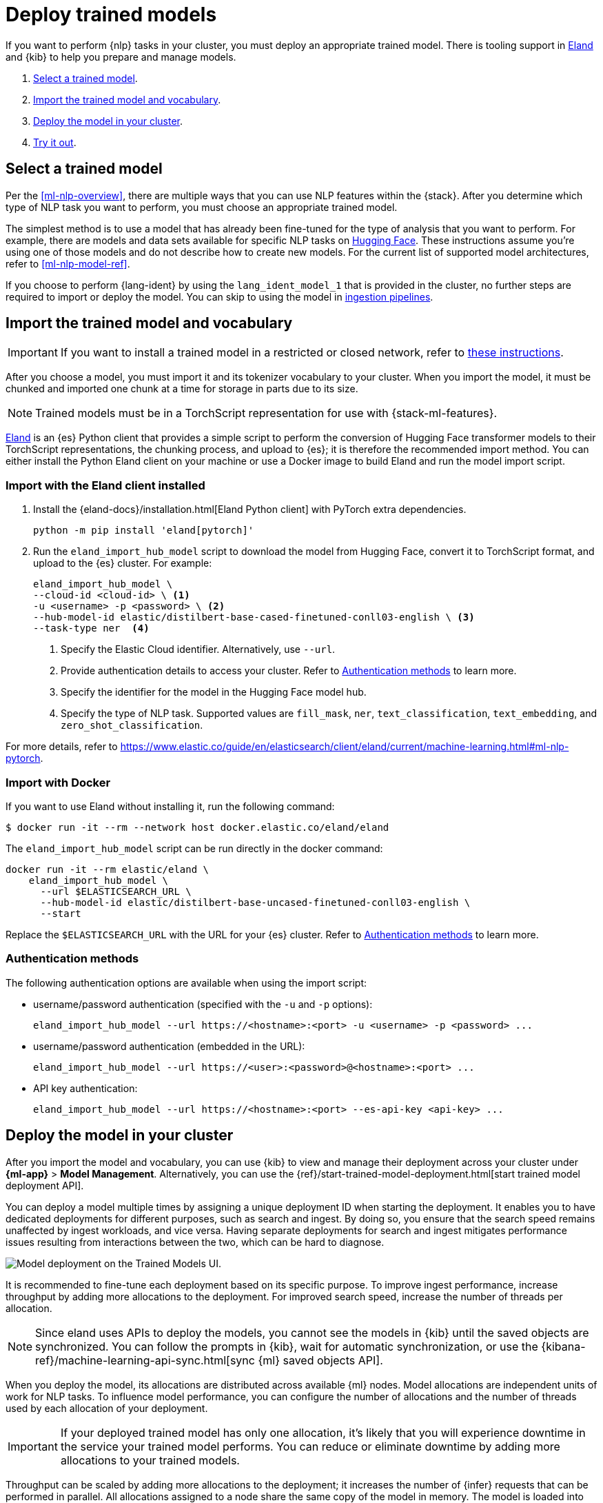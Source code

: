 [[ml-nlp-deploy-models]]
= Deploy trained models

:frontmatter-description: You can import trained models into your cluster and configure them for specific NLP tasks.
:frontmatter-tags-products: [ml] 
:frontmatter-tags-content-type: [how-to] 
:frontmatter-tags-user-goals: [analyze]

If you want to perform {nlp} tasks in your cluster, you must deploy an
appropriate trained model. There is tooling support in
https://github.com/elastic/eland[Eland] and {kib} to help you prepare and manage
models.

. <<ml-nlp-select-model,Select a trained model>>.
. <<ml-nlp-import-model,Import the trained model and vocabulary>>.
. <<ml-nlp-deploy-model,Deploy the model in your cluster>>.
. <<ml-nlp-test-inference,Try it out>>.


[[ml-nlp-select-model]]
== Select a trained model

Per the <<ml-nlp-overview>>, there are multiple ways that you can use NLP
features within the {stack}. After you determine which type of NLP task you want
to perform, you must choose an appropriate trained model. 

The simplest method is to use a model that has already been fine-tuned for the
type of analysis that you want to perform. For example, there are models and
data sets available for specific NLP tasks on
https://huggingface.co/models[Hugging Face]. These instructions assume you're
using one of those models and do not describe how to create new models. For the
current list of supported model architectures, refer to <<ml-nlp-model-ref>>.

If you choose to perform {lang-ident} by using the `lang_ident_model_1` that is 
provided in the cluster, no further steps are required to import or deploy the 
model. You can skip to using the model in 
<<ml-nlp-inference,ingestion pipelines>>.


[[ml-nlp-import-model]]
== Import the trained model and vocabulary

IMPORTANT: If you want to install a trained model in a restricted or closed 
network, refer to 
https://www.elastic.co/guide/en/elasticsearch/client/eland/current/machine-learning.html#ml-nlp-pytorch-air-gapped[these instructions].

After you choose a model, you must import it and its tokenizer vocabulary to
your cluster. When you import the model, it must be chunked and imported one
chunk at a time for storage in parts due to its size.

NOTE: Trained models must be in a TorchScript representation for use with
{stack-ml-features}.

https://github.com/elastic/eland[Eland] is an {es} Python client that provides a 
simple script to perform the conversion of Hugging Face transformer models to 
their TorchScript representations, the chunking process, and upload to {es}; it 
is therefore the recommended import method. You can either install the Python 
Eland client on your machine or use a Docker image to build Eland and run the 
model import script.


[discrete]
[[ml-nlp-import-script]]
=== Import with the Eland client installed

. Install the {eland-docs}/installation.html[Eland Python client] with PyTorch 
extra dependencies.
+
--
[source,shell]
--------------------------------------------------
python -m pip install 'eland[pytorch]'
--------------------------------------------------
// NOTCONSOLE
--

. Run the `eland_import_hub_model` script to download the model from Hugging 
Face, convert it to TorchScript format, and upload to the {es} cluster. For 
example:
+
--
[source, shell]
--------------------------------------------------
eland_import_hub_model \
--cloud-id <cloud-id> \ <1>
-u <username> -p <password> \ <2>
--hub-model-id elastic/distilbert-base-cased-finetuned-conll03-english \ <3>
--task-type ner  <4>
--------------------------------------------------
// NOTCONSOLE
--
<1> Specify the Elastic Cloud identifier. Alternatively, use `--url`.
<2> Provide authentication details to access your cluster. Refer to 
<<ml-nlp-authentication>> to learn more.
<3> Specify the identifier for the model in the Hugging Face model hub.
<4> Specify the type of NLP task. Supported values are `fill_mask`, `ner`,
`text_classification`, `text_embedding`, and `zero_shot_classification`.

For more details, refer to 
https://www.elastic.co/guide/en/elasticsearch/client/eland/current/machine-learning.html#ml-nlp-pytorch.

[discrete]
[[ml-nlp-import-docker]]
=== Import with Docker

If you want to use Eland without installing it, run the following command:

```bash
$ docker run -it --rm --network host docker.elastic.co/eland/eland
```

The `eland_import_hub_model` script can be run directly in the docker command:

```bash
docker run -it --rm elastic/eland \
    eland_import_hub_model \
      --url $ELASTICSEARCH_URL \
      --hub-model-id elastic/distilbert-base-uncased-finetuned-conll03-english \
      --start
```

Replace the `$ELASTICSEARCH_URL` with the URL for your {es} cluster. Refer to 
<<ml-nlp-authentication>> to learn more.


[[ml-nlp-authentication]]
=== Authentication methods

The following authentication options are available when using the import script:

* username/password authentication (specified with the `-u` and `-p` options):
+
--  
[source, bash]
--------------------------------------------------
eland_import_hub_model --url https://<hostname>:<port> -u <username> -p <password> ...
--------------------------------------------------
--

* username/password authentication (embedded in the URL):
+
--
[source, bash]
--------------------------------------------------
eland_import_hub_model --url https://<user>:<password>@<hostname>:<port> ...
--------------------------------------------------
--
* API key authentication:
+
--
[source, bash]
--------------------------------------------------
eland_import_hub_model --url https://<hostname>:<port> --es-api-key <api-key> ...
--------------------------------------------------
--


[[ml-nlp-deploy-model]]
== Deploy the model in your cluster

After you import the model and vocabulary, you can use {kib} to view and manage
their deployment across your cluster under **{ml-app}** > *Model Management*.
Alternatively, you can use the
{ref}/start-trained-model-deployment.html[start trained model deployment API].

You can deploy a model multiple times by assigning a unique deployment ID when 
starting the deployment. It enables you to have dedicated deployments for 
different purposes, such as search and ingest. By doing so, you ensure that the 
search speed remains unaffected by ingest workloads, and vice versa. Having 
separate deployments for search and ingest mitigates performance issues 
resulting from interactions between the two, which can be hard to diagnose.

[role="screenshot"]
image::images/ml-nlp-deployment-id-elser-v2.png["Model deployment on the Trained Models UI."]

It is recommended to fine-tune each deployment based on its specific purpose. To 
improve ingest performance, increase throughput by adding more allocations to 
the deployment. For improved search speed, increase the number of threads per 
allocation.

NOTE: Since eland uses APIs to deploy the models, you cannot see the models in
{kib} until the saved objects are synchronized. You can follow the prompts in
{kib}, wait for automatic synchronization, or use the
{kibana-ref}/machine-learning-api-sync.html[sync {ml} saved objects API].

When you deploy the model, its allocations are distributed across available {ml} 
nodes. Model allocations are independent units of work for NLP tasks. To 
influence model performance, you can configure the number of allocations and the 
number of threads used by each allocation of your deployment.

IMPORTANT: If your deployed trained model has only one allocation, it's likely 
that you will experience downtime in the service your trained model performs. 
You can reduce or eliminate downtime by adding more allocations to your trained 
models.

Throughput can be scaled by adding more allocations to the deployment; it 
increases the number of {infer} requests that can be performed in parallel. All 
allocations assigned to a node share the same copy of the model in memory. The 
model is loaded into memory in a native process that encapsulates `libtorch`, 
which is the underlying {ml} library of PyTorch. The number of allocations 
setting affects the amount of model allocations across all the {ml} nodes. Model 
allocations are distributed in such a way that the total number of used threads 
does not exceed the allocated processors of a node.

The threads per allocation setting affects the number of threads used by each 
model allocation during {infer}. Increasing the number of threads generally 
increases the speed of {infer} requests. The value of this setting must not 
exceed the number of available allocated processors per node.

You can view the allocation status in {kib} or by using the
{ref}/get-trained-models-stats.html[get trained model stats API]. If you want to
change the number of allocations, you can use the
{ref}/update-trained-model-deployment.html[update trained model stats API] after
the allocation status is `started`.

[discrete]
[[infer-request-queues]]
=== Request queues and search priority

Each allocation of a model deployment has a dedicated queue to buffer {infer} 
requests. The size of this queue is determined by the `queue_capacity` parameter
in the 
{ref}/start-trained-model-deployment.html[start trained model deployment API]. 
When the queue reaches its maximum capacity, new requests are declined until 
some of the queued requests are processed, creating available capacity once 
again. When multiple ingest pipelines reference the same deployment, the queue 
can fill up, resulting in rejected requests. Consider using dedicated 
deployments to prevent this situation.

{infer-cap} requests originating from search, such as the 
{ref}/query-dsl-text-expansion-query.html[`text_expansion` query], have a higher 
priority compared to non-search requests. The {infer} ingest processor generates 
normal priority requests. If both a search query and an ingest processor use the 
same deployment, the search requests with higher priority skip ahead in the 
queue for processing before the lower priority ingest requests. This 
prioritization accelerates search responses while potentially slowing down 
ingest where response time is less critical.


[[ml-nlp-test-inference]]
== Try it out

When the model is deployed on at least one node in the cluster, you can begin to
perform inference. _{infer-cap}_ is a {ml} feature that enables you to use your
trained models to perform NLP tasks (such as text extraction, classification, or
embeddings) on incoming data.

The simplest method to test your model against new data is to use the
*Test model* action in {kib}. You can either provide some input text or use a 
field of an existing index in your cluster to test the model:

[role="screenshot"]
image::images/ml-nlp-test-ner.png[Testing a sentence with two named entities against a NER trained model in the *{ml}* app]

Alternatively, you can use the
{ref}/infer-trained-model.html[infer trained model API].
For example, to try a named entity recognition task, provide some sample text:

[source,console]
--------------------------------------------------
POST /_ml/trained_models/elastic__distilbert-base-cased-finetuned-conll03-english/_infer
{
  "docs":[{"text_field": "Sasha bought 300 shares of Acme Corp in 2022."}]
}
--------------------------------------------------
// TEST[skip:TBD]

In this example, the response contains the annotated text output and the
recognized entities:

[source,console-result]
----
{
  "inference_results" : [
    {
      "predicted_value" : "[Sasha](PER&Sasha) bought 300 shares of [Acme Corp](ORG&Acme+Corp) in 2022.",
      "entities" : [
        {
          "entity" : "Sasha",
          "class_name" : "PER",
          "class_probability" : 0.9953193407987492,
          "start_pos" : 0,
          "end_pos" : 5
        },
        {
          "entity" : "Acme Corp",
          "class_name" : "ORG",
          "class_probability" : 0.9996392198381716,
          "start_pos" : 27,
          "end_pos" : 36
        }
      ]
    }
  ]
}
----
// NOTCONSOLE

If you are satisfied with the results, you can add these NLP tasks in your
<<ml-nlp-inference,ingestion pipelines>>.

:!keywords:
:!description:
